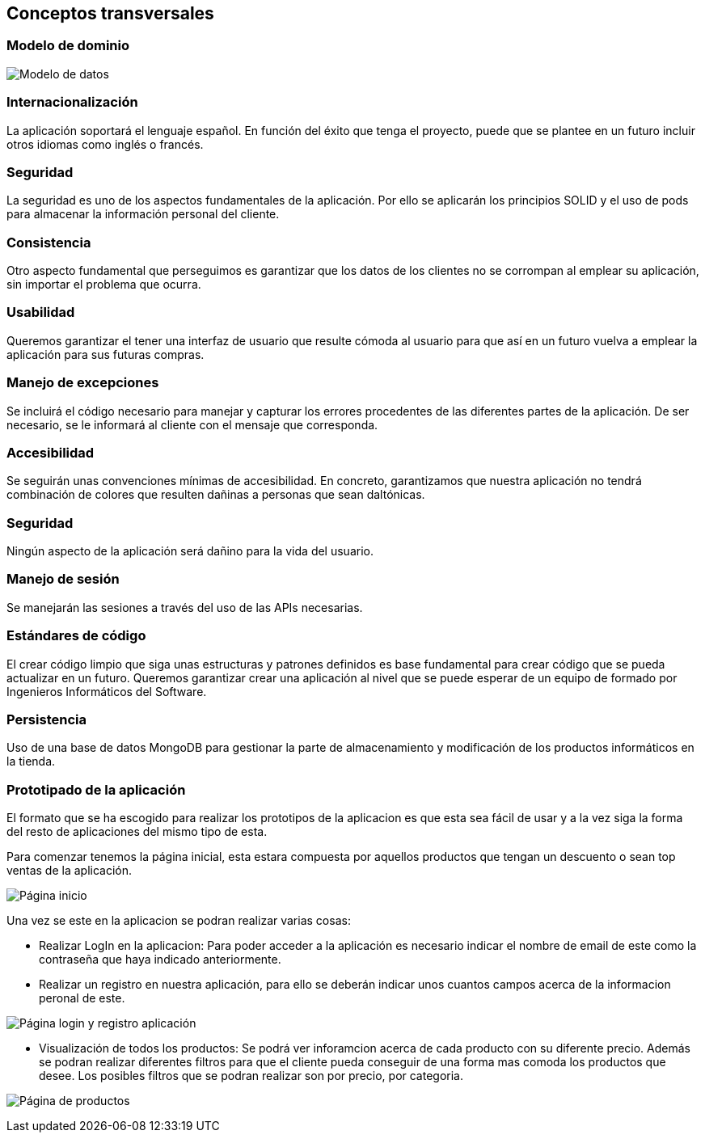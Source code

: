 [[section-concepts]]
== Conceptos transversales

=== Modelo de dominio

image:08_Modelo_datos.png["Modelo de datos"]


=== Internacionalización
La aplicación soportará el lenguaje español. En función del éxito que tenga el proyecto, puede que se plantee en un futuro incluir otros idiomas como inglés o francés.

=== Seguridad
La seguridad es uno de los aspectos fundamentales de la aplicación. Por ello se aplicarán los principios SOLID y el uso de pods para almacenar la información personal del cliente.

=== Consistencia
Otro aspecto fundamental que perseguimos es garantizar que los datos de los clientes no se corrompan al emplear su aplicación, sin importar el problema que ocurra.

=== Usabilidad
Queremos garantizar el tener una interfaz de usuario que resulte cómoda al usuario para que así en un futuro vuelva a emplear la aplicación para sus futuras compras.

=== Manejo de excepciones
Se incluirá el código necesario para manejar y capturar los errores procedentes de las diferentes partes de la aplicación. De ser necesario, se le informará al cliente con el mensaje que corresponda.

=== Accesibilidad
Se seguirán unas convenciones mínimas de accesibilidad. En concreto, garantizamos que nuestra aplicación no tendrá combinación de colores que resulten dañinas a personas que sean daltónicas. 

=== Seguridad
Ningún aspecto de la aplicación será dañino para la vida del usuario.

=== Manejo de sesión
Se manejarán las sesiones a través del uso de las APIs necesarias.

=== Estándares de código
El crear código limpio que siga unas estructuras y patrones definidos es base fundamental para crear código que se pueda actualizar en un futuro. Queremos garantizar crear una aplicación al nivel que se puede esperar de un equipo de formado por Ingenieros Informáticos del Software.

=== Persistencia
Uso de una base de datos MongoDB para gestionar la parte de almacenamiento y modificación de los productos informáticos en la tienda.

=== Prototipado de la aplicación
El formato que se ha escogido para realizar los prototipos de la aplicacion es que esta sea fácil de usar y a la vez siga la forma del resto de aplicaciones del mismo tipo de esta. 

Para comenzar tenemos la página inicial, esta estara compuesta por aquellos productos que tengan un descuento o sean top ventas de la aplicación. 

image:08_protHome.jpg["Página inicio"]

Una vez se este en la aplicacion se podran realizar varias cosas: 

* Realizar LogIn en la aplicacion: Para poder acceder a la aplicación es necesario indicar el nombre de email de este como la contraseña que haya indicado anteriormente. 
* Realizar un registro en nuestra aplicación, para ello se deberán indicar unos cuantos campos acerca de la informacion peronal de este. 

image:08_protLogIn+SignUp.jpg["Página login y registro aplicación"]

* Visualización de todos los productos: Se podrá ver inforamcion acerca de cada producto con su diferente precio. Además se podran realizar diferentes filtros para que el cliente pueda conseguir de una forma mas comoda los productos que desee. Los posibles filtros que se podran realizar son por precio, por categoria.
 
image:08_protListaProd.jpg["Página de productos"]